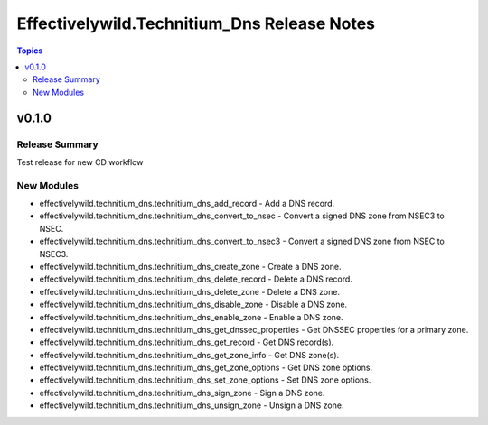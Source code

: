 =============================================
Effectivelywild.Technitium\_Dns Release Notes
=============================================

.. contents:: Topics

v0.1.0
======

Release Summary
---------------

Test release for new CD workflow

New Modules
-----------

- effectivelywild.technitium_dns.technitium_dns_add_record - Add a DNS record.
- effectivelywild.technitium_dns.technitium_dns_convert_to_nsec - Convert a signed DNS zone from NSEC3 to NSEC.
- effectivelywild.technitium_dns.technitium_dns_convert_to_nsec3 - Convert a signed DNS zone from NSEC to NSEC3.
- effectivelywild.technitium_dns.technitium_dns_create_zone - Create a DNS zone.
- effectivelywild.technitium_dns.technitium_dns_delete_record - Delete a DNS record.
- effectivelywild.technitium_dns.technitium_dns_delete_zone - Delete a DNS zone.
- effectivelywild.technitium_dns.technitium_dns_disable_zone - Disable a DNS zone.
- effectivelywild.technitium_dns.technitium_dns_enable_zone - Enable a DNS zone.
- effectivelywild.technitium_dns.technitium_dns_get_dnssec_properties - Get DNSSEC properties for a primary zone.
- effectivelywild.technitium_dns.technitium_dns_get_record - Get DNS record(s).
- effectivelywild.technitium_dns.technitium_dns_get_zone_info - Get DNS zone(s).
- effectivelywild.technitium_dns.technitium_dns_get_zone_options - Get DNS zone options.
- effectivelywild.technitium_dns.technitium_dns_set_zone_options - Set DNS zone options.
- effectivelywild.technitium_dns.technitium_dns_sign_zone - Sign a DNS zone.
- effectivelywild.technitium_dns.technitium_dns_unsign_zone - Unsign a DNS zone.
